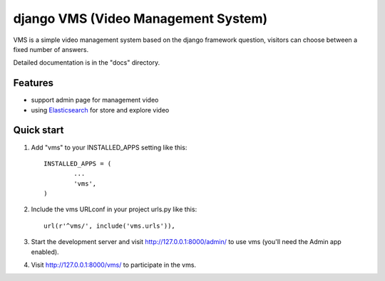 ##########
django VMS (Video Management System)
##########

VMS is a simple video management system based on the django framework
question, visitors can choose between a fixed number of answers.

Detailed documentation is in the "docs" directory.

********
Features
********

* support admin page for management video
* using `Elasticsearch <https://www.elastic.co/products/elasticsearch>`_ for store and explore video

********
Quick start
********

1. Add "vms" to your INSTALLED_APPS setting like this::

    INSTALLED_APPS = (
            ...
            'vms',
    )

2. Include the vms URLconf in your project urls.py like this::

    url(r'^vms/', include('vms.urls')),

3. Start the development server and visit http://127.0.0.1:8000/admin/
   to use vms (you'll need the Admin app enabled).

4. Visit http://127.0.0.1:8000/vms/ to participate in the vms.
